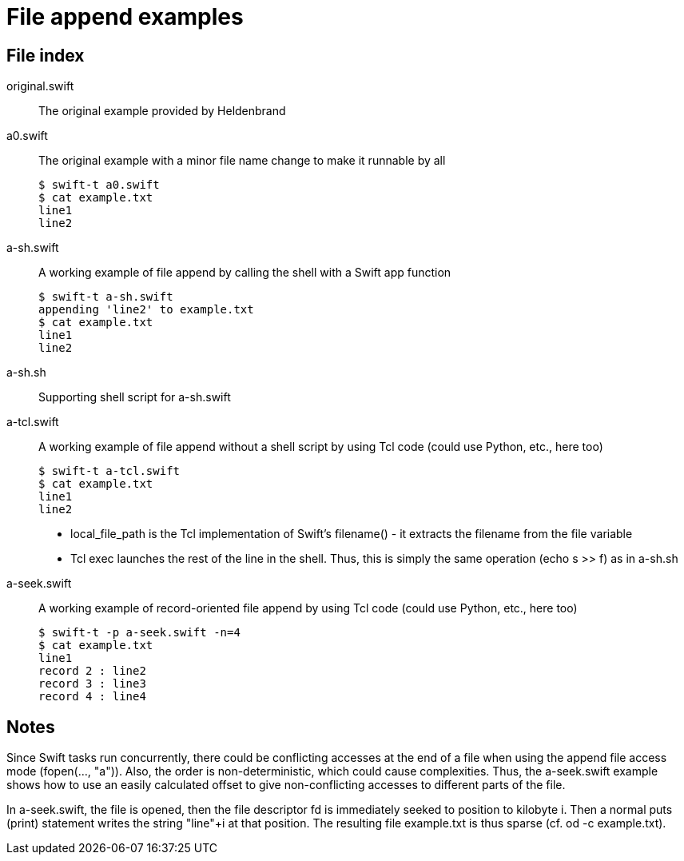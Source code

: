 
= File append examples

== File index

original.swift:: The original example provided by Heldenbrand

a0.swift:: The original example with a minor file name change to make it runnable by all
+
----
$ swift-t a0.swift
$ cat example.txt
line1
line2
----

a-sh.swift:: A working example of file append by calling the shell with a Swift app function
+
----
$ swift-t a-sh.swift
appending 'line2' to example.txt
$ cat example.txt
line1
line2
----

a-sh.sh:: Supporting shell script for a-sh.swift

a-tcl.swift:: A working example of file append without a shell script by using Tcl code (could use Python, etc., here too)
+
----
$ swift-t a-tcl.swift
$ cat example.txt
line1
line2
----
+
* local_file_path is the Tcl implementation of Swift's filename() - it extracts the filename from the file variable
* Tcl exec launches the rest of the line in the shell.  Thus, this is simply the same operation (echo s >> f) as in a-sh.sh

a-seek.swift:: A working example of record-oriented file append by using Tcl code (could use Python, etc., here too)
+
----
$ swift-t -p a-seek.swift -n=4
$ cat example.txt
line1
record 2 : line2
record 3 : line3
record 4 : line4
----

== Notes

Since Swift tasks run concurrently, there could be conflicting accesses at the end of a file when using the append file access mode (fopen(..., "a")).  Also, the order is non-deterministic, which could cause complexities.  Thus, the a-seek.swift example shows how to use an easily calculated offset to give non-conflicting accesses to different parts of the file.

In a-seek.swift, the file is opened, then the file descriptor fd is immediately seeked to position to kilobyte i.  Then a normal puts (print) statement writes the string "line"+i at that position.  The resulting file example.txt is thus sparse (cf. od -c example.txt).
